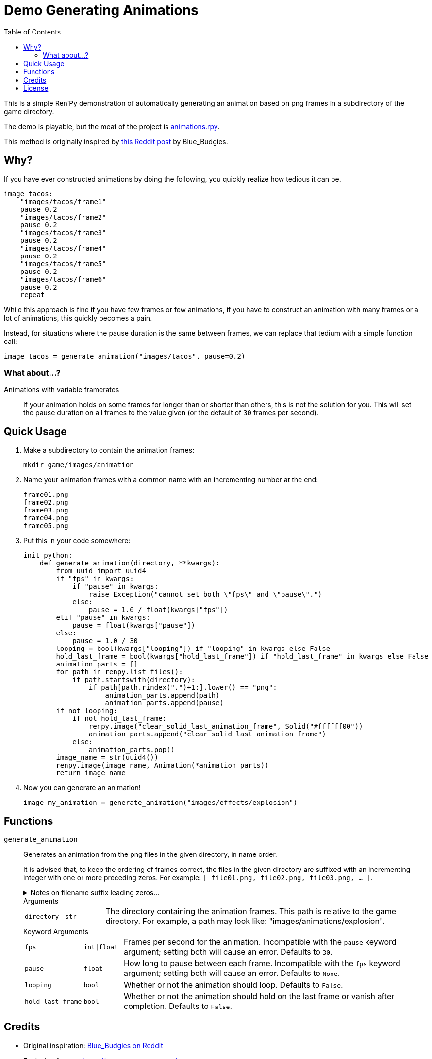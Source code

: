 = Demo Generating Animations
:source-highlighter: highlight.js
:toc:


This is a simple Ren'Py demonstration of automatically generating an animation
based on png frames in a subdirectory of the game directory.

The demo is playable, but the meat of the project is
link:game/animations.rpy[animations.rpy].

This method is originally inspired by 
link:https://www.reddit.com/r/RenPy/comments/vhgn1h/comment/id7frau/?utm_source=share&utm_medium=web3x&utm_name=web3xcss&utm_term=1&utm_content=share_button[this Reddit post]
by Blue_Budgies.

== Why?

If you have ever constructed animations by doing the following, you quickly
realize how tedious it can be.

[source, python]
----
image tacos:
    "images/tacos/frame1"
    pause 0.2
    "images/tacos/frame2"
    pause 0.2
    "images/tacos/frame3"
    pause 0.2
    "images/tacos/frame4"
    pause 0.2
    "images/tacos/frame5"
    pause 0.2
    "images/tacos/frame6"
    pause 0.2
    repeat
----

While this approach is fine if you have few frames or few animations, if you
have to construct an animation with many frames or a lot of animations, this
quickly becomes a pain.

Instead, for situations where the pause duration is the same between frames, we
can replace that tedium with a simple function call:

[source, python]
----
image tacos = generate_animation("images/tacos", pause=0.2)
----

=== What about...?

Animations with variable framerates::
If your animation holds on some frames for longer than or shorter than others,
this is not the solution for you.  This will set the pause duration on all
frames to the value given (or the default of `30` frames per second).

== Quick Usage

. Make a subdirectory to contain the animation frames:
+
[source, shell]
----
mkdir game/images/animation
----

. Name your animation frames with a common name with an incrementing number at
  the end:
+
[source]
----
frame01.png
frame02.png
frame03.png
frame04.png
frame05.png
----

. Put this in your code somewhere:
+
[source, python]
----
init python:
    def generate_animation(directory, **kwargs):
        from uuid import uuid4
        if "fps" in kwargs:
            if "pause" in kwargs:
                raise Exception("cannot set both \"fps\" and \"pause\".")
            else:
                pause = 1.0 / float(kwargs["fps"])
        elif "pause" in kwargs:
            pause = float(kwargs["pause"])
        else:
            pause = 1.0 / 30
        looping = bool(kwargs["looping"]) if "looping" in kwargs else False
        hold_last_frame = bool(kwargs["hold_last_frame"]) if "hold_last_frame" in kwargs else False
        animation_parts = []
        for path in renpy.list_files():
            if path.startswith(directory):
                if path[path.rindex(".")+1:].lower() == "png":
                    animation_parts.append(path)
                    animation_parts.append(pause)
        if not looping:
            if not hold_last_frame:
                renpy.image("clear_solid_last_animation_frame", Solid("#ffffff00"))
                animation_parts.append("clear_solid_last_animation_frame")
            else:
                animation_parts.pop()
        image_name = str(uuid4())
        renpy.image(image_name, Animation(*animation_parts))
        return image_name
----

. Now you can generate an animation!
+
[source, renpy]
----
image my_animation = generate_animation("images/effects/explosion")
----

== Functions

`generate_animation`::
+
Generates an animation from the png files in the given directory, in name order.
+
It is advised that, to keep the ordering of frames correct, the files in the
given directory are suffixed with an incrementing integer with one or more
preceding zeros.  For example: `[ file01.png, file02.png, file03.png, ... ]`.
+
.Notes on filename suffix leading zeros...
[%collapsible]
====
The leading zeros are necessary due to the fact that sorting files by name will
put `file10.png` _before_ `file2.png` as it will compare the `1` in `10` to the
`2` and stop there.  However, with `file02.png` and `file10.png`, it will
compare the `0` in `02` to the `1` in `10` and stop there, putting them in the
correct relative order based on that.

The number of preceding zeros necessary depends on the number of frames in your
animation, and the zeros are only necessary for filenames with a lesser number
of digits than the max digit count for the last frame.

For example, if you have 10 frames, it would be advised that the numbers `0-9`
be prefixed with a single leading zero so the total digit width of the suffix
number is always 2.

[source]
----
file01.png
...
file10.png
----

If you had 100-999 frames for your animation (whoa, nelly!) it would be advised
that you put 2 leading zeros before the numbers `0-9` and 1 leading zero before
the numbers `10-99` to keep the ordering correct.

[source]
----
file001.png
...
file010.png
...
file245.png
----
====
+
.Arguments
--
[cols="1m,1m,8"]
|===

| directory
| str
| The directory containing the animation frames.  This path is relative to the
  game directory.  For example, a path may look like:
  "images/animations/explosion".
|===
--
+
.Keyword Arguments
--
[cols="1m,1m,8"]
|===
| fps
| int\|float
| Frames per second for the animation.  Incompatible with the `pause` keyword
  argument; setting both will cause an error. Defaults to `30`.

| pause
| float
| How long to pause between each frame.  Incompatible with the `fps` keyword
  argument; setting both will cause an error.  Defaults to `None`.

| looping
| bool
| Whether or not the animation should loop.  Defaults to `False`.

| hold_last_frame
| bool
| Whether or not the animation should hold on the last frame or vanish after
  completion.  Defaults to `False`.
|===
--


== Credits

* Original inspiration: link:https://www.reddit.com/r/RenPy/comments/vhgn1h/comment/id7frau/?utm_source=share&utm_medium=web3x&utm_name=web3xcss&utm_term=1&utm_content=share_button[Blue_Budgies on Reddit]
* Explosion frames: https://www.pngegg.com/en/png-nvowz

== License

Published under the link:license[MIT License] which practically says "go nuts,
use it however you want."

